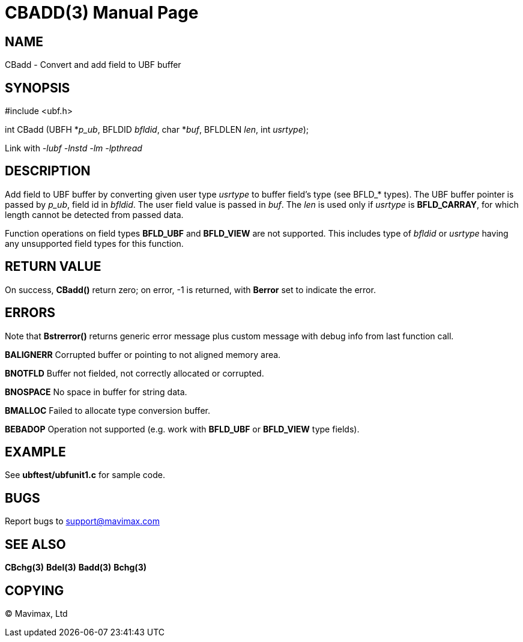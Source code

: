 CBADD(3)
========
:doctype: manpage


NAME
----
CBadd - Convert and add field to UBF buffer


SYNOPSIS
--------

#include <ubf.h>

int CBadd (UBFH *'p_ub', BFLDID 'bfldid', char *'buf', BFLDLEN 'len', int 'usrtype');

Link with '-lubf -lnstd -lm -lpthread'

DESCRIPTION
-----------
Add field to UBF buffer by converting given user type 'usrtype' to buffer 
field's type (see BFLD_* types). The UBF buffer pointer is passed by 'p_ub', 
field id in 'bfldid'. The user field value is passed in 'buf'. 
The 'len' is used only if 'usrtype' is *BFLD_CARRAY*, for which length 
cannot be detected from passed data.

Function operations on field types *BFLD_UBF* and *BFLD_VIEW* 
are not supported. This includes type of 'bfldid' or 'usrtype' having any 
unsupported field types for this function.

RETURN VALUE
------------
On success, *CBadd()* return zero; on error, -1 is returned, 
with *Berror* set to indicate the error.

ERRORS
------
Note that *Bstrerror()* returns generic error message plus custom 
message with debug info from last function call.

*BALIGNERR* Corrupted buffer or pointing to not aligned memory area.

*BNOTFLD* Buffer not fielded, not correctly allocated or corrupted.

*BNOSPACE* No space in buffer for string data.

*BMALLOC* Failed to allocate type conversion buffer.

*BEBADOP* Operation not supported (e.g. work with *BFLD_UBF* 
or *BFLD_VIEW* type fields).

EXAMPLE
-------
See *ubftest/ubfunit1.c* for sample code.

BUGS
----
Report bugs to support@mavimax.com

SEE ALSO
--------
*CBchg(3)* *Bdel(3)* *Badd(3)* *Bchg(3)*

COPYING
-------
(C) Mavimax, Ltd

